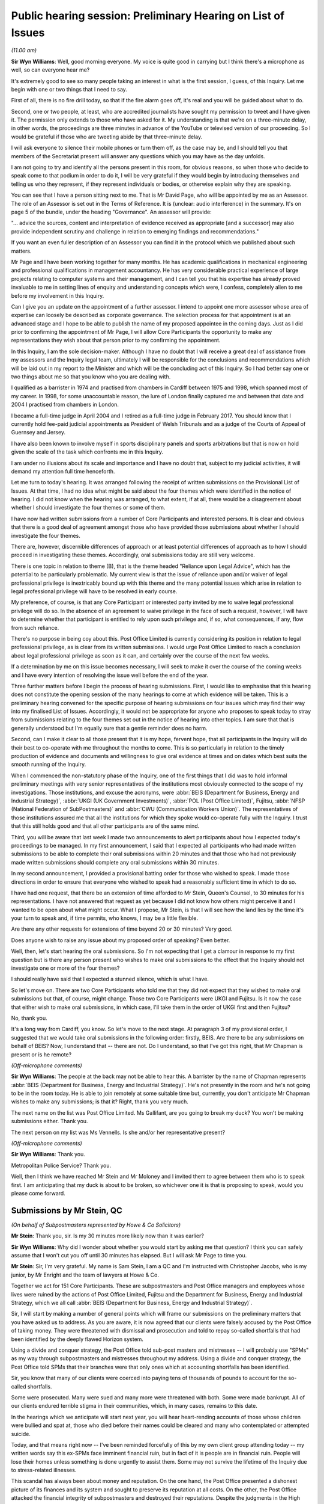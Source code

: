 .. raw:: html

   <a id="hearing-link" href="https://www.postofficehorizoninquiry.org.uk/hearings/public-hearing-session-preliminary-hearing-list-issues">Official hearing page</a>

Public hearing session: Preliminary Hearing on List of Issues
=============================================================

.. raw:: html

   <details id="hearing-meta" open>
        <summary>
            <span class="open">Hide video</span>
            <span class="closed">Show video</span>
        </summary>
   <iframe width="200" height="113" src="https://www.youtube-nocookie.com/embed/CIg3Hu31i_g?rel=0&modestbranding=1" title="08/11/2021 -  Preliminary Hearing on the provisional List of Issues -  Redacted" frameborder="0" allow="picture-in-picture; web-share" allowfullscreen></iframe>
   </details>

*(11.00 am)*

**Sir Wyn Williams**: Well, good morning everyone.  My voice is quite good in carrying but I think there's a microphone as well, so can everyone hear me?

It's extremely good to see so many people taking an interest in what is the first session, I guess, of this Inquiry.  Let me begin with one or two things that I need to say.

First of all, there is no fire drill today, so that if the fire alarm goes off, it's real and you will be guided about what to do.

Second, one or two people, at least, who are accredited journalists have sought my permission to tweet and I have given it.  The permission only extends to those who have asked for it.  My understanding is that we're on a three-minute delay, in other words, the proceedings are three minutes in advance of the YouTube or televised version of our proceeding.  So I would be grateful if those who are tweeting abide by that three-minute delay.

I will ask everyone to silence their mobile phones or turn them off, as the case may be, and I should tell you that members of the Secretariat present will answer any questions which you may have as the day unfolds.

I am not going to try and identify all the persons present in this room, for obvious reasons, so when those who decide to speak come to that podium in order to do it, I will be very grateful if they would begin by introducing themselves and telling us who they represent, if they represent individuals or bodies, or otherwise explain why they are speaking.

You can see that I have a person sitting next to me.  That is Mr David Page, who will be appointed by me as an Assessor.  The role of an Assessor is set out in the Terms of Reference.  It is (unclear: audio interference) in the summary.  It's on page 5 of the bundle, under the heading "Governance".  An assessor will provide:

"... advice the sources, content and interpretation of evidence received as appropriate [and a successor] may also provide independent scrutiny and challenge in relation to emerging findings and recommendations."

If you want an even fuller description of an Assessor you can find it in the protocol which we published about such matters.

Mr Page and I have been working together for many months.  He has academic qualifications in mechanical engineering and professional qualifications in management accountancy.  He has very considerable practical experience of large projects relating to computer systems and their management, and I can tell you that his expertise has already proved invaluable to me in setting lines of enquiry and understanding concepts which were, I confess, completely alien to me before my involvement in this Inquiry.

Can I give you an update on the appointment of a further assessor.  I intend to appoint one more assessor whose area of expertise can loosely be described as corporate governance.  The selection process for that appointment is at an advanced stage and I hope to be able to publish the name of my proposed appointee in the coming days.  Just as I did prior to confirming the appointment of Mr Page, I will allow Core Participants the opportunity to make any representations they wish about that person prior to my confirming the appointment.

In this Inquiry, I am the sole decision-maker. Although I have no doubt that I will receive a great deal of assistance from my assessors and the Inquiry legal team, ultimately I will be responsible for the conclusions and recommendations which will be laid out in my report to the Minister and which will be the concluding act of this Inquiry.  So I had better say one or two things about me so that you know who you are dealing with.

I qualified as a barrister in 1974 and practised from chambers in Cardiff between 1975 and 1998, which spanned most of my career.  In 1998, for some unaccountable reason, the lure of London finally captured me and between that date and 2004 I practised from chambers in London.

I became a full-time judge in April 2004 and I retired as a full-time judge in February 2017.  You should know that I currently hold fee-paid judicial appointments as President of Welsh Tribunals and as a judge of the Courts of Appeal of Guernsey and Jersey.

I have also been known to involve myself in sports disciplinary panels and sports arbitrations but that is now on hold given the scale of the task which confronts me in this Inquiry.

I am under no illusions about its scale and importance and I have no doubt that, subject to my judicial activities, it will demand my attention full time henceforth.

Let me turn to today's hearing.  It was arranged following the receipt of written submissions on the Provisional List of Issues.  At that time, I had no idea what might be said about the four themes which were identified in the notice of hearing.  I did not know when the hearing was arranged, to what extent, if at all, there would be a disagreement about whether I should investigate the four themes or some of them.

I have now had written submissions from a number of Core Participants and interested persons.  It is clear and obvious that there is a good deal of agreement amongst those who have provided those submissions about whether I should investigate the four themes.

There are, however, discernible differences of approach or at least potential differences of approach as to how I should proceed in investigating these themes.  Accordingly, oral submissions today are still very welcome.

There is one topic in relation to theme (B), that is the theme headed "Reliance upon Legal Advice", which has the potential to be particularly problematic.  My current view is that the issue of reliance upon and/or waiver of legal professional privilege is inextricably bound up with this theme and the many potential issues which arise in relation to legal professional privilege will have to be resolved in early course.

My preference, of course, is that any Core Participant or interested party invited by me to waive legal professional privilege will do so.  In the absence of an agreement to waive privilege in the face of such a request, however, I will have to determine whether that participant is entitled to rely upon such privilege and, if so, what consequences, if any, flow from such reliance.

There's no purpose in being coy about this. Post Office Limited is currently considering its position in relation to legal professional privilege, as is clear from its written submissions.  I would urge Post Office Limited to reach a conclusion about legal professional privilege as soon as it can, and certainly over the course of the next few weeks.

If a determination by me on this issue becomes necessary, I will seek to make it over the course of the coming weeks and I have every intention of resolving the issue well before the end of the year.

Three further matters before I begin the process of hearing submissions.  First, I would like to emphasise that this hearing does not constitute the opening session of the many hearings to come at which evidence will be taken.  This is a preliminary hearing convened for the specific purpose of hearing submissions on four issues which may find their way into my finalised List of Issues.  Accordingly, it would not be appropriate for anyone who proposes to speak today to stray from submissions relating to the four themes set out in the notice of hearing into other topics.  I am sure that that is generally understood but I'm equally sure that a gentle reminder does no harm.

Second, can I make it clear to all those present that it is my hope, fervent hope, that all participants in the Inquiry will do their best to co-operate with me throughout the months to come. This is so particularly in relation to the timely production of evidence and documents and willingness to give oral evidence at times and on dates which best suits the smooth running of the Inquiry.

When I commenced the non-statutory phase of the Inquiry, one of the first things that I did was to hold informal preliminary meetings with very senior representatives of the institutions most obviously connected to the scope of my investigations.  Those institutions, and excuse the acronyms, were :abbr:`BEIS (Department for Business, Energy and Industrial Strategy)`, :abbr:`UKGI (UK Government Investments)`, :abbr:`POL (Post Office Limited)`, Fujitsu, :abbr:`NFSP (National Federation of SubPostmasters)` and :abbr:`CWU (Communication Workers Union)`.  The representatives of those institutions assured me that all the institutions for which they spoke would co-operate fully with the Inquiry.  I trust that this still holds good and that all other participants are of the same mind.

Third, you will be aware that last week I made two announcements to alert participants about how I expected today's proceedings to be managed.  In my first announcement, I said that I expected all participants who had made written submissions to be able to complete their oral submissions within 20 minutes and that those who had not previously made written submissions should complete any oral submissions within 30 minutes.

In my second announcement, I provided a provisional batting order for those who wished to speak.  I made those directions in order to ensure that everyone who wished to speak had a reasonably sufficient time in which to do so.

I have had one request, that there be an extension of time afforded to Mr Stein, Queen's Counsel, to 30 minutes for his representations. I have not answered that request as yet because I did not know how others might perceive it and I wanted to be open about what might occur.  What I propose, Mr Stein, is that I will see how the land lies by the time it's your turn to speak and, if time permits, who knows, I may be a little flexible.

Are there any other requests for extensions of time beyond 20 or 30 minutes?  Very good.

Does anyone wish to raise any issue about my proposed order of speaking?  Even better.

Well, then, let's start hearing the oral submissions.  So I'm not expecting that I get a clamour in response to my first question but is there any person present who wishes to make oral submissions to the effect that the Inquiry should not investigate one or more of the four themes?

I should really have said that I expected a stunned silence, which is what I have.

So let's move on.  There are two Core Participants who told me that they did not expect that they wished to make oral submissions but that, of course, might change.  Those two Core Participants were UKGI and Fujitsu.  Is it now the case that either wish to make oral submissions, in which case, I'll take them in the order of UKGI first and then Fujitsu?

No, thank you.

It's a long way from Cardiff, you know.  So let's move to the next stage.  At paragraph 3 of my provisional order, I suggested that we would take oral submissions in the following order: firstly, BEIS. Are there to be any submissions on behalf of BEIS? Now, I understand that -- there are not.  Do I understand, so that I've got this right, that Mr Chapman is present or is he remote?

*(Off-microphone comments)*

**Sir Wyn Williams**: The people at the back may not be able to hear this.  A barrister by the name of Chapman represents :abbr:`BEIS (Department for Business, Energy and Industrial Strategy)`.  He's not presently in the room and he's not going to be in the room today.  He is able to join remotely at some suitable time but, currently, you don't anticipate Mr Chapman wishes to make any submissions; is that it?  Right, thank you very much.

The next name on the list was Post Office Limited.  Ms Gallifant, are you going to break my duck?  You won't be making submissions either.  Thank you.

The next person on my list was Ms Vennells.  Is she and/or her representative present?

*(Off-microphone comments)*

**Sir Wyn Williams**: Thank you.

Metropolitan Police Service?  Thank you.

Well, then I think we have reached Mr Stein and Mr Moloney and I invited them to agree between them who is to speak first.  I am anticipating that my duck is about to be broken, so whichever one it is that is proposing to speak, would you please come forward.

Submissions by Mr Stein, QC
---------------------------

*(On behalf of Subpostmasters represented by Howe & Co Solicitors)*

**Mr Stein**: Thank you, sir.  Is my 30 minutes more likely now than it was earlier?

**Sir Wyn Williams**: Why did I wonder about whether you would start by asking me that question?  I think you can safely assume that I won't cut you off until 30 minutes has elapsed.  But I will ask Mr Page to time you.

**Mr Stein**: Sir, I'm very grateful.  My name is Sam Stein, I am a QC and I'm instructed with Christopher Jacobs, who is my junior, by Mr Enright and the team of lawyers at Howe & Co.

Together we act for 151 Core Participants. These are subpostmasters and Post Office managers and employees whose lives were ruined by the actions of Post Office Limited, Fujitsu and the Department for Business, Energy and Industrial Strategy, which we all call :abbr:`BEIS (Department for Business, Energy and Industrial Strategy)`.

Sir, I will start by making a number of general points which will frame our submissions on the preliminary matters that you have asked us to address. As you are aware, it is now agreed that our clients were falsely accused by the Post Office of taking money.  They were threatened with dismissal and prosecution and told to repay so-called shortfalls that had been identified by the deeply flawed Horizon system.

Using a divide and conquer strategy, the Post Office told sub-post masters and mistresses -- I will probably use "SPMs" as my way through subpostmasters and mistresses throughout my address.  Using a divide and conquer strategy, the Post Office told SPMs that their branches were that only ones which at accounting shortfalls has been identified.

Sir, you know that many of our clients were coerced into paying tens of thousands of pounds to account for the so-called shortfalls.

Some were prosecuted.  Many were sued and many more were threatened with both.  Some were made bankrupt.  All of our clients endured terrible stigma in their communities, which, in many cases, remains to this date.

In the hearings which we anticipate will start next year, you will hear heart-rending accounts of those whose children were bullied and spat at, those who died before their names could be cleared and many who contemplated or attempted suicide.

Today, and that means right now -- I've been reminded forcefully of this by my own client group attending today -- my written words say this ex-SPMs face imminent financial ruin, but in fact of it is people are in financial ruin.  People will lose their homes unless something is done urgently to assist them.  Some may not survive the lifetime of the Inquiry due to stress-related illnesses.

This scandal has always been about money and reputation.  On the one hand, the Post Office presented a dishonest picture of its finances and its system and sought to preserve its reputation at all costs.  On the other, the Post Office attacked the financial integrity of subpostmasters and destroyed their reputations.  Despite the judgments in the High Court, Civil Court of Appeal and the Court of Criminal Appeals, SPMs are still not in receipt of any adequate financial redress and many suffer still under the stigma of years of reputational loss.

Last month, my solicitors, Howe & Co, wrote to Nick Read, the CEO of Post Office Limited, on 22 October pressing him for urgent compensation for all and, vitally, calling on Post Office Limited and the Government to repay the legal and funding costs deducted from compensation paid in the group litigation.

Sir, it will interest you, we believe, to learn that solicitors Herbert Smith Freehills, instructed by Post Office Limited, responded late last week, as follows, stating amongst other things:

"Post Office Limited has been clear that it understands the continuing sense of injustice amongst the Claimants in the group litigation since it came to light through media reports that around 46 million of the settlement sum was applied towards the Claimants' litigation funders and legal advisers.  Post Office Limited has been in contact with the Government in this regard and will continue these discussions on the group litigation settlement figures."

Now, that is some progress; at least, discussions are taking place.  We know that the minister with responsibility, Mr Scully, has stated:

"This is something that has been going on for 20 years and we can't look to the future until what has happened in the past is sorted out.  It is important we ensure fair compensation to those who have been affected."

We say this, sir: Post Office Limited and BEIS need to recognise that payment of proper and full compensation, the return of legal costs, is required now.  That means immediately and not at some unknown point in the future nor subject to continuing discussions.

Post Office and Government has told us they are discussing this.  Do it: don't discuss it, just do it.

Now, sir, you have shown every sign, understandably, of wanting this statutory inquiry to proceed with all due speed and expedition to get to the truth and establish who knew what and when.  But, frankly, we are concerned that Post Office Limited and BEIS may use the lifetime of the Inquiry to obfuscate and say we need to wait and see what the Inquiry says before they act.

Sir, when you finish this Inquiry, perhaps something like a year from now, your powers as an inquiry chair will be extinguished.  Therefore, we suggest there is a challenge.  What can this Inquiry do about compensation now?

There has been no disagreement with our written submission, sir, that the word "redress" in the Provisional List of Issues means financial redress and that, therefore, we expect that the word "financial" will be added to the Final List of Issues for this Inquiry wherever "redress" is mentioned.

The Inquiry's power to investigate financial redress and its adequacy will rapidly expire if it only begins to wrestle with the issues of financial redress near its end and so -- and you will no doubt be one of the many judges that prefers solutions rather than problems -- we suggest that the solution required here is active engagement on the question of financial redress from the very start of the process.

In the light of Post Office Limited's letter, and it and Government's recent statements, we ask you to direct that Post Office and BEIS provide a position statement within two weeks or whatever period of time you think would be required, a position statement on what they have done so far regarding compensation, what monies have been paid, to which groups, and what are the immediate plans for the roll out of compensation in the future.

Sir, you know that the chair of a public inquiry has wide power to call evidence that the inquiry believes is relevant to its terms of reference and issues.  It is this power that we ask you to employ as soon as possible to compel the Post Office and BEIS to disclose to the Inquiry and all Core Participants an up-to-date clarification on compensation.  Post Office Limited and BEIS should be requested, and if necessary compelled, to inform you as to progress on compensation, with the implicit legal threat that if answers do not satisfy, the Inquiry will require clarification.  The Inquiry will be able to call representatives from the Post Office and BEIS to give evidence as to progress.

We believe that this can work to assist you in the question of financial redress and we would also add that, if you are minded to take this course at an early stage in the Inquiry it will be of assistance if BEIS and the Post Office Limited identify a single point of contact for you and the Inquiry to use in relation to this.

That step is not without precedent.  Within the Infected Blood Inquiry the chair has called for submissions on recommendations to be made before closing submissions more generally, so that he, the chair, Sir Brian Langstaff, can consider what evidence should be called and from whom to answer questions as to possible recommendations.

Further, in that Inquiry, it is accepted that, Sir Robert Francis, Queen's Counsel, who is drawing up the plans for compensation, will be called to give evidence about his proposals for a compensation framework.

The Post Office, sir, has had plenty of time to sort this out with Government.  They should not be permitted, sir, to add to the extent of the Post Office scandal by doing nothing, delaying payment, prolonging suffering and avoiding responsibility. Instead, we suggest that this Inquiry should demand urgent and immediate action.

Sir, the four issues themes.  We have sent to the Inquiry our detailed submissions on the 184 points in the Provisional List of Issues.  We would wish to record our appreciation for that list, which shows that the Inquiry is anxious to overturn every stone in this scandal.  We have proceeded today on the basis that you, sir, have identified these four issues as the only points which required further consideration and that, generally, our submissions on the remaining issues have been accepted.  Sir, obviously if that is not the case, we are happy to provide further written submissions on any other point which you, sir, would ask us to consider.

We would also remind you, sir, that, obviously, our submissions have been made prior to the analysis of the evidence yet to be disclosed and so that means that, as the Inquiry process continues and disclosure is made, we might have further points, if necessary, to be added to these submissions.

In relation to those four issues which you have identified, we note, as you have already done today, that Core Participants and other interested parties have provided written submissions largely in agreement that the Inquiry should investigate all aspects of the events surrounding Second Sight, reliance by Post Office Limited on legal advice, conduct of the group litigation and divergences across the United Kingdom.

Therefore, we invite you, sir, to admit these four themes or issues in their entirety.  However, sir, as you already noted, points do arise from the submissions of BEIS and :abbr:`POL (Post Office Limited)` (Post Office Limited), which we need to address today.

Firstly, BEIS.  As stated at paragraph 9, sir, of their written submissions, that it is not necessary for the Inquiry to proactively investigate legal advice received in relation to individual civil and criminal cases.  We could not disagree more.

Our position is that it is essential that the Inquiry investigates why Post Office Limited prosecuted or brought civil claims against SPMs for shortfalls when it knew full well that the Horizon system was defective and whether it acted, in doing so, on legal advice.

The Inquiry should investigate the circumstances in which that advice was given and what the advice was.  BEIS say, at paragraph 9 of their submissions, that this would be too time-consuming and could be dealt with elsewhere, referring to other fora.  That submission, we suggest, must be rejected.

We do not, of course, ask the Inquiry to examine the detail of every individual prosecution or civil claim.  Rather, we ask that the Inquiry selects a representative sample with assistance from Core Participants in submissions in relation to the cases for investigation that the Inquiry can then look at and examine and consider what went wrong, what was the legal advice, what was it based on and what disclosure was either given or not given to the lawyers.  Taking this tack would not be disproportionately time consuming at all and would be consistent with the case study approach adopted in numerous other public inquiries.

The other fora suggestion from BEIS does not seem, we submit, to reflect any real-world analysis of what is required.  BEIS seem to be saying that these other fora (in other words, other court places) -- BEIS seem to be saying that these other fora are better suited, and I quote:

"... to identifying and resolving specific failings including negligent or improper legal advice [in individual cases]."

This seems to us to be a suggestion that those so grievously harmed by their actions and failures should yet again resort to the courts to pursue a claim.  There is also the disturbing implication within the submission that SPMs would have to so resort.  Is this, we enquire, a hint of some level of discrimination about entitlement to compensation?

Well, sir, it won't surprise you to learn that SPMs have had enough of legal systems and legal costs. Instead, we invite you to deal with those issues as part of the Inquiry, making a reasonable selection out of the available cases and resolve the questions as to legal advice within civil and criminal cases.

Within the Criminal Court of Appeal, there was disclosure to the appellants' legal teams of privileged material that related to individual prosecutions.  That material is currently withheld under undertakings to the Court of Appeal, but it has been disclosed within that fora, the Criminal Court of Appeal and, therefore, to the extent of that appeal process, privilege was waived within those proceedings to the clients affected and their lawyers.

Having represented clients before the Criminal Court of Appeal, I can say that material exists as to the decisions to prosecute, investigations, acceptance of pleas, and the knowledge or lack of knowledge of lawyers, which is relevant to this Inquiry but, because I am still bound by my own undertaking to the Criminal Court of Appeal, I cannot say anything further in any more detail.  But we do say overall, that it cannot be seriously suggested that this Inquiry is anything other than the appropriate forum for these investigations.

One further point is also relevant both to this issue and the consideration of issue (D)(i), which is the question of divergences in the policies and practices adopted by the Royal Mail Group and POL within the four countries of the UK.

The way that prosecutions were handled and the possibility that we suggest exists, that there was a lower percentage of prosecutions in the devolved jurisdictions, appears to be a matter that this Inquiry should investigate.  It may well be that there was a difference because Post Office Limited had to deal with alleged criminal activity by reporting to the Procurator Fiscal in Scotland and the Public Prosecution Service in, Northern Ireland.

Obviously, within England and, sir, I am afraid Wales, there was no such barrier and the Post Office conducted prosecutions as a private prosecutor.

For these reasons, we ask you to reject what BEIS have submitted in relation to (B)(i)b.  The other issue, sir, which you have addressed today is that POL appears to be resistant to the disclosure of documents that they consider have been subject to legal privilege.  POL submits that it will seek to reach a view in principle on this issue as soon as it reasonably can but it is unlikely -- and, as we have had no update, it is unlikely, they had said, that it would be able to do so before today's hearing and we've heard nothing since and so it is not going to happen today.

Sir, you have already addressed this particular issue and you have already planned a course of conduct, which will be, as we understand it, that where necessary and where required and relevant, you will invite waiver of privilege but that there may be a need for this matter to be discussed in a preliminary -- in submissions in future.

What we do ask, sir, is this: if we reach the stage where there is a need to consider the question of the extent to which or the principle of waiver at all, that we ask that there is a further preliminary hearing, an open hearing, in public, so that those we represent, all 151, can hear and listen to either the Post Office or BEIS explain in public what their attitude is or not to the waiver of privilege.

Sir, we ask you to take that course, rather than dealing with such matters in relation to privilege on paper.  The reason for that, sir, perhaps is obvious but, given the past history of actions by the Post Office, we suggest that the public examination of such issues is a way to perhaps force BEIS and the Post Office to consider their position rather more carefully than if they have to only do that on paper.

I conclude, sir, by raising two issues that are important to my client group.  Firstly, SPMs paid hundreds of thousands of pounds to the Post Office Limited in relation to the Horizon-generated so-called shortfalls.  Yet POL has refused to disclose the details of what we believe are suspense accounts which would show where that subpostmasters' money went.

POL cannot be allowed to frustrate this process. It is, we suggest, essential that the Inquiry investigates what became of that money that postmasters paid to account for the so-called shortfalls, whether this was rolled over into the POL accounts, whether POL took the money, and a direction by the Inquiry for immediate disclosure from POL will at least begin examination of that process.

Lastly, may I finish with a discrete point. You, sir, will be aware that POL is wholly owned by the Department of BEIS, which is the sponsoring department of this Inquiry.  At all material times, BEIS appointed and appoints the CEO and board members, and BEIS was and is the accounting officer for POL. POL is effectively the creature of BEIS.

We believe the evidence will show that BEIS was either aware or should have been aware of the substantial failings of Horizon before its imposition on SPMs throughout the period of time, over 20-plus years, of this scandal.  Any investigation of POL must necessarily be an investigation of BEIS, its state of knowledge, its actions or inactions.

Therefore, this Inquiry is not solely about Horizon IT systems but about the abuses visited on SPMs and their families by a national institution, wholly owned and controlled by a Government department.

It's a small point, you may think, but it is an important point for our client group.  Our clients submit that the Post Office Horizon IT Inquiry should be renamed the Post Office Inquiry to properly describe the purpose and focus of this Inquiry.

Sir, those are our submissions.  I hope I've kept within the time limit and the buzzer hadn't yet gone off.  Can I assist any further?

**Sir Wyn Williams**: No, that's fine, Mr Stein, and I had no indication from Mr Page that I should stop you.

**Mr Stein**: Thank you, sir.

**Sir Wyn Williams**: Mr Moloney, when you're ready.

Submissions by Mr Moloney, QC
-----------------------------

*(On behalf of Subpostmasters represented by Hudgell Solicitors)*

**Mr Moloney**: Sir, I am sure everybody will be relieved to hear that I can be very brief in my submissions to you, sir.

Sir, the Core Participants represented in this Inquiry by Hudgell Solicitors are very grateful to have been allowed the opportunity to make a contribution on the four areas upon which you invited submissions.

The Core Participants represented by Hudgell Solicitors are unique in that each and every one of them has been prosecuted to conviction and punished as a result of the failings of Post Office Limited and the Horizon software system.

Accordingly, they have all had the shame and humiliation of arrest and prosecution, all experienced the enormous psychological toll associated with that process, a large number received a custodial sentence and many immediately went to prison, with all the attendant problems created, and each and every one of them, the Core Participants represented by Hudgell Solicitors, have seen their convictions quashed.

They are, therefore, uniquely placed to speak to many of the issues with which this Inquiry will be concerned and will seek to assist this Inquiry at all times.  To that end, we have provided comprehensive written submissions and we don't propose to rehearse them in any detail.

Sir, indeed, Mr Stein has mentioned many of the points made in our written submissions and so there's no need to repeat them.

We simply make this one observation over and above our submissions, our written submissions, sir, which is hopefully relevant to your observations on privilege this morning.  The convictions of the Core Participants that we represent were quashed in April, which, is some seven months ago and no decision yet has been made in relation to privilege, and we'd ask Post Office to heed your encouragement in respect of that decision-making that you gave this morning, sir.

Those are our observations.

**Sir Wyn Williams**: Thank you very much.

Now, according to my list, the next two parties who may wish to make oral submissions are representatives of the National Federation of SubPostmasters and the Communication Workers Union. So we're going to need to test our technology.  So could we see if they are present remotely, please?  If there's any difficulties, since we are making such rapid progress, there won't be any harm in having a few minutes' break.  I can see -- it is Mr Greenhow, isn't it?

**Mr Greenhow**: It is.  Thank you.

**Sir Wyn Williams**: So, Mr Greenhow, we have reached you a little more quickly than I expected but are you ready to make your submissions?

**Mr Greenhow**: I am.

**Sir Wyn Williams**: Thank you.  Well, then would you, please.

Submissions by Mr Greenhow
--------------------------

*(On behalf of :abbr:`NFSP (National Federation of SubPostmasters)`)*

**Mr Greenhow**: I am Calum Greenhow and I'm the Chief Executive of the National Federation of SubPostmasters.  Firstly, I would like to take the opportunity to thank the Chair for enabling the :abbr:`NFSP (National Federation of SubPostmasters)` to put forward our view on this scandal that has impacted so many postmaster colleagues, assistants and employees of the Royal Mail Group since 2012, and those of the Post Office since.

The NFSP represents every type of post office across the network in the UK, from the largest city centre post office, to the smallest outreach covering communities in the most rural and remotest areas of the country.  In total, our members own and operate around 9,000 post offices.

Mr Chairman, you need to ensure that those impacted have their reputations restored and all their losses, including their consequential losses, refunded.  We must then guarantee that nothing like this can ever happen again.

The NFSP hopes that the Inquiry is able to understand what went wrong in the past, how to bring about positive action to those who were impacted by the scandal and also to provide protection to the current and future network.

I wish to highlight at this point that, from the figures provided via a Freedom of Information request, since 1999, 766 individuals have been prosecuted by the Post Office either as a standalone company or as part of the Royal Mail Group prior to 2012.  Of those number, 56 per cent were postmasters with the other 44 per cent being either assistants or employees of Post Office Limited.  These 44 per cent sit outside the remit of the NFSP as we are purely a trade body that represents interests of postmasters as we are postmasters ourselves.

It would therefore be inaccurate to describe this postmaster issue alone, as we know that employees of Post Office Limited were charged, prosecuted, convicted and, in some cases, sent to prison.

The reality is that, if you worked behind the counter of a Post Office, you were at risk. Therefore, we do a disservice to these colleagues if the focus of this Inquiry is solely on postmasters.

As a postmaster throughout this whole period though, this provides me with a unique perspective of the years under consideration, not only myself and my family and my employees were at risk from what we have learned through the court cases of 2018 and 2019 and it is by sheer luck that we have not been caught up in this predicament, like so many of our colleagues over the years.

During this period, the Post Office saw a dramatic decline in both footfall and income resulting in three cost-cutting exercises of urban network reinvention in 2003, network change in 2007 and network transformation from 2012.  Therefore, I have firsthand experience of the same growing frustration as my colleagues dealing with the Post Office and the isolation of the continual erosion of support which came about from these cost-cutting exercises.  To this day, I wonder if the priority was in implementing these Government strategies to the detriment of colleagues, resulting in them being ignored as a result.

Therefore, along with thousands of serving subpostmasters that the NFSP represents, I have personal interest in this case and a deep desire to ensure that the scope of the Inquiry is able to, once and for all, discover what went wrong and how so many people were impacted in the manner they were.  We cannot escape the reality that the Government of the day said there wasn't anything wrong, the Royal Mail Group and Post Office said there wasn't anything wrong, ICL Pathway, now Fujitsu, said there wasn't anything wrong, and the criminal justice system convicted these people and, in some cases, sent them to prison.

These four distinct groups are such behemoths that this full situation has been very much likened to David versus Goliath.  On that basis, I wish to state my gratitude to those who have steadfastly sought to ensure justice when the odds were so stacked against them.  I am glad they are now receiving the justice they deserve but I am sorry it has taken so long.

Government, as the owner of the Post Office and de facto business partner of myself and my colleagues around the country, own and operate a network of 11,500 post offices, and can no longer take a hands-off approach to this organisation as it has in the past.  A Government minister attended the NFSP annual conference in 2000, we had issues involving Horizon that were discussed and debated by postmasters.

Ministers were aware in 2003 of Alan Bates's situation, in a timely quote from the Minister's statement to the House in 2010:

"I have in recent months received a small number of representations from honourable members, one direct from the subpostmaster, about the Horizon computer system.  Issues relating to the Horizon system are operational matters for Post Office Limited, which investigates all concerns raised by subpostmasters about Horizon and will continue to do so if any are raised."

Each time, this arm's-length, nothing-to-do-with-us approach comes up from Government.  It wasn't good enough then and it can't be going forward.  At this juncture, it is worth noting that 80 per cent of the cases were between 1999 to 2010, with 20 per cent between 2010 and 2015. There have been no cases since 2015, so why the sudden stop in prosecutions?  Was there a policy change within the Post Office from 2015?

It is a matter of public interest that the former ministers responsible for the Post Office during the GLO years gave their account of what they knew, said and did.  In 2015, the :abbr:`BEIS (Department for Business, Energy and Industrial Strategy)` Select Committee held a hearing into the Complaints, Review and Mediation Service, but its findings were never published.

Given what postmasters, assistants and employees of Post Office Limited has endured it is imperative that the thoughts and findings of the Committee are now published.

Turning to the points of the Inquiry seeks to consider today.  In respect of Second Sight, NFSP seeks to understand the chronological order of events, who the key decision-makers were and who was on the ad hoc board that blocked the required information from being provided to Second Sight and why.

Further, did this ad hoc board answer to the full board of the Royal Mail Group and then the board of the Post Office from 2012?

With regard to the dismissal of Second Sight and the termination of the Complaints Review and Mediation Service, more clarity is needed to understand why Post Office dismissed the reports and findings made by Second Sight.  Who made this decision?  But what role the Government played in this?  It is important to note the timing of the dismissal, as from the Second Sight report of April 2015 at 2.8:

"In light of this apparent conflict of views between the Post Office and the independent body set up to administer the scheme (ie, the working group) we would normally have asked the working group to provide guidance on this matter.  Unfortunately, it has not been possible to do this, as on 10 March the Post Office announced that the working group had been wound up with immediate effect."

This is the day before Second Sight were due to circulate a draft of their report to all members of the working group.  It is also the day that the Post Office notified Second Sight that their contract to conduct an independent investigation into matters raised by applicants was being terminated.  Therefore, at a key point the working group was disbanded and the Post Office dismissed the report of Second Sight.  It has to be investigated as to who disbanded the working group and why.

The question is if Second Sight had been able to represent -- present the report, would the working group have been able to ignore it?  Would they have been compelled to act on its findings?  Would the victims have been able to gain justice sooner?  It has been reported that Second Sight were ordered to destroy all documentation of their investigation.  If true, we need to know who ordered this to happen and why.

In respect of the scope and findings, although there was some agreement in relation to what was meant by the Horizon system (in that it covered software, hardware, telecommunications testing and training), what the scope of the investigation was not able to cover was such a vital part of the whole interaction with the postmaster, the assistant or the employee; this was the audit and investigation process.

In its supplementary response to the 2015 BEIS Select Committee hearing, the Post Office said:

"It is not seeking to frustrate the work on Second Sight through inappropriate control of information.  As part of its investigation, Post Office provides all the information it holds relevant to the case and continues to work with Second Sight to provide additional information required as part of their investigations and in line with the requirements agreed by the working group."

Clearly, Second Sight had a differed view.  They said at 3.1 of their report:

"The limitations scope reported above has in our opinion significantly restricted our ability to complete our investigation into some of the issues commonly raised by applicants of the scheme.  It is particularly regrettable that two of the issues raised, access to complete legal files and to the background emails, failed to represent policy decision taken at a senior level within the Post Office, which is contrary to the undertakings previously provided to Second Sight, to applicants to the JFSA and to MPs.

"In regards to the scope of the report, there are three key areas where Post Office view is outside the scope of Second Sight, namely the contract between postmasters and Post Office, the transfer of risk from Post Office to postmaster, assistants and employees, plus the audit and investigation process of Horizon. These were all areas identified as problematic by Justice Fraser."

Turning to the Post Office reliance upon legal advice, NFSP believes that it is essential for the Inquiry to explore the issues raised.  The NFSP has flagged previously victims of the Horizon scandal were failed in numerous ways by numerous organisations and institutions, including the criminal justice system. The Inquiry should explore these issues to determine the extent to which the Post Office and the Royal Mail Group acted on inadequate legal advice and have elected to ignore legal advice or input from whistleblowers.

In March 2015, the Post Office wrote to the then Postal Affairs Minister stating the following:

"For those applicants who have been subject to (unclear: audio distortion) rulings, two important points need to be drawn out.  Firstly, we will continue to consider each of these cases carefully on a case-by-case basis, even though mediation can overturn a court's ruling.

"Secondly, as procurator, Post Office has a continuing duty after prosecution has concluded to disclose immediately any information that subsequently comes to light which might undermine its prosecution case or support the case of the Defendant.  Having now completed its reinvestigation of each of the cases, Post Office has found no reason to conclude that any of original prosecution was unsafe.  Applicants remain able pursue the normal legal avenues open to them to appeal the court's ruling, with any further material disclosed to them, including that produced through the scheme."

The NFSP urges the Inquiry to explore the documentation and conclusions of the Post Office in this regard to find out the extent of the internal investigation, who conducted the investigation and what led them to conclude that the original prosecutions were safe.

The question has to be asked in relation to whether Post Office Corporate followed the advice of their legal teams or whether the legal teams had to fit with the corporate strategy.  In other words, what drove the end result?  The victims need to know whether Post Office senior management acted independently of the board or by its instruction.

The NFSP also suggests the Inquiry explores, as far as possible, the nature of independent legal advice sought by individual judges involved in Horizon-related cases.  As a lay person, the questions I keep asking myself is: can this happen again and can we have confidence in the criminal justice system?

The next critical consideration is the conduct of the Post Office during the group litigation.  The NFSP believes, an exploration of the Post Office's behaviour in relation to the GLO Bates v Post Office is fundamental to the Inquiry.  There will be a (unclear: audio disruption) of qualified stakeholders responding to this question and myself.  However, from our perspective, it is that the Inquiry's Terms of Reference do not permit an investigation of the conduct of the GLO and this should be updated to ensure they do permit such an investigation.  The Inquiry should explore the extent to which the Post Office's GLO strategy was to turn the proceedings into a war of attrition that it was better equipped to survive than the Claimants.

If the question is whether the strategy of the Post Office through the GLO was to ensure that the victims remained guilty, then those responsible have to be held to account.  Therefore, it is imperative that the Inquiry investigates the conduct of the Post Office via the group litigation.

There is a pattern over the years by Post Office that is sought to prevent what has now been proven about the reliability of Horizon, such as remote access to branch accounts.  This has resulted in a time taken to reach the current situation being elongated to the point that the costs incurred by those effected have escalated.

This is resulted in a significant proportion of the agreed compensation package being taken up by litigation costs.  Therefore, the compensation that filtered down to the Claimants was so little in many cases it did not cover their losses and left them further aggrieved.

One of the Terms of Reference of the Inquiry is to assess whether Post Office Limited has learned the lessons from the criticism by Mr Justice Fraser.  In essence, can the leopard change its spots?  If those responsible for the GLO strategy remain in post, is it possible for the relationship with those who own and operate the Post Office network to be reset?

As chief executive of the NFSP, my focus is very much on this point, as my role is to serve the interests of my colleagues who have invested so much of who they are beyond the financial investment into this network and their communities.  Therefore, this much-needed change of culture within the Post Office is paramount to the relationship going forward.  No longer can they act in an arbitrary, irrational or capricious manner.  They must act now within the manner of good faith.  This includes dealing with the NFSP as the official recognised representative body of postmasters.

Turning to the respective divergences across the United Kingdom, the NFSP is particularly aware of considerations relating to the legal process in Scotland, in that private prosecutions cannot be brought.  Therefore, we believe the Inquiry should explore the nature of any evidence provided to the Procurator Fiscal in Horizon-related cases.  Other than this, we are not aware of any difference in the approach of the Post Office towards postmasters over the GLO period in question.

In conclusion, there are a number of points the NFSP would wish the Inquiry to consider.  It is estimated that the cost of the scandal to (unclear: audio interference).

When I meet people socially and they ask me what I do, once I describe my role and who I work for, the usual response is one of empathy towards the victims who are now receiving justice, but it is usually followed by a statement along the lines of "these scoundrels at the Post Office".  If the public perception towards the Post Office is so negative, then whoever is responsible for the reputational damage to the company as a result of the strategy through GLO must be held to account.

I want to make it clear that there are some lovely people who work for the Post Office and who care passionately about what it is supposed to stand for.  It is unfair for their reputations to be tarnished because of the past and recent actions of others.  In recent snap poll on our Facebook page, I asked colleagues a question: the Post Office are making a great deal of "We're Stronger Together" via postmaster consultations but do you feel that you are being listened to?  Not a single colleague responded outlining that they are feeling listened to today.

Quite simply, can postmasters around the country ever have faith in the resetting of the relationship between Post Office and postmasters if those who set and those who funded the GLO strategy remain in post.

The Terms of reference of the Inquiry is not only to consider the past but also to look to the future.  There are occasions in business when those who are making decisions are so far removed from the decisions they make that it makes their decisions null and void.  I doubt many people on the board have ever sold a stamp or worked behind the counter of a Post Office.  Therefore, one aspect to improve things is inclusion of two postmaster non-executive directors to the board, something the NFSP campaigned for.

However, to truly reset the relationship, then the recommendation from the Inquiry could be a group of interested parties acting as trustees.  This would include Government representative bodies, such as Unite, who are the legitimate representative body of management employees in Post Office, the :abbr:`CWU (Communication Workers Union)` as legitimate representative body of non-management employees of the Post Office, and the NFSP, who are the legitimate representative for postmasters.

In business, there is a simple axiom without customers you don't have a business.  Therefore, included within this group of trustees should be consumer representatives such as Citizens Advice, Age UK or the REAL Services Network, et cetera. Together we could bring a collective experience to the decision-making of the Post Office corporate.  It would also engender far greater openness and transparency within the business, something which is an absolute must going forward.

Postmasters have invested significant funding to this business and, quite simply, without our businesses, there could not, indeed, could not be a network of 11,500 Post Offices around the country. The social value of the Post Office to the British economy could be as high as £9.7 billion.  Let me make it clear, that social value is not in Post Office corporate, but is what postmasters, their assistants and employees of Post Office serving behind the counter bring to the communities that they serve.

Mr Chair, the role of the criminal justice system in this scandal simply has to be considered. This may be outside the scope of this Inquiry but for the victims to truly receive the justice they are so long overdue, if this area is not looked at, then have we really learned the lesson?  This is described as the biggest miscarriage of justice in British legal history.  If the justice system can let so many people down over so many years, then who else could they let down?  As a lay person, I have to have confidence that innocent people before the courts will be found innocent, not guilty, as the case is here.

Finally, the most important people in this are the victims.  Once and for all, this Inquiry must discover what cultural problems there was within the Royal Mail Group and Post Office that meant their lives were ruined in the way they were.  Too much focus has been on the Post Office after 2012 because 89 per cent of the prosecutions took place when the board of Royal Mail were set in with the culture.

Therefore, it is imperative that the former chairs and chief executives of the Royal Mail Group prior to 2012 are questioned in relation to their role of the Royal Mail Group in this scandal.  As a postmaster throughout this period, I didn't rest, just like everyone else who served behind the Post Office counter.  I want the victims to know how sorry I am for them and what they have endured and how long it has taken for their names to be cleared.  I know that there are those whose names are still to be cleared and I encourage them to remain strong.

I have been talking to the Scotland Criminal Case Review Commission and they are aware of over 70 cases in Scotland that they may wish to consider. At present, only eight people have come forward.  If I may, Mr Chair, use this platform to encourage any former colleague in Scotland, whether postmaster, assistant or an employee of the Post Office, who believes the outcome of their case before the Scottish courts may be unsound, to please get in touch with the Scottish Criminal Case Review Commission.

Mr Chair, I know that compensation is beyond the remit of the Inquiry but these victims have been -- these victims have to be able to restore their reputations, have all their losses refunded and be able to get on with rebuilding their lives.

Therefore, to reiterate, the NFSP hopes that today's hearing begins a process of restoring trust in the Post Office and rebuilding the reputation of those who were so unfortunately impacted as a result.  I'd like to thank you for the opportunity of putting before the Inquiry the thoughts of the NFSP and I look forward to working with the Inquiry in the future.

Thank you.

**Sir Wyn Williams**: Thank you, Mr Greenhow.

Now, I think the next organisation is the Communication Workers Union and we should have either Mr Ward or Mr Furey, or both, remotely and I am not quite sure which one is going to speak but let's see where we get to.

**Mr Furey**: Can we you hear me, Sir Wyn?  It's Andy Furey.

**Sir Wyn Williams**: So, we have Mr Furey.  Good morning.

**Mr Furey**: Good morning, everybody.  Yes, it's just myself, Sir Wyn.  Dave Ward sends his apologies.  He's involved in a general conference.

The :abbr:`CWU (Communication Workers Union)` has nothing further to add to the written submission that we made.  We just wish to thank you for agreeing to us being Core Participants and we will be fully involved and engaged going forward, so thank you very much.

**Sir Wyn Williams**: Thank you.  Can I just check with you have you been able to follow what's been going on quite easily remotely?

**Mr Furey**: Yes, it's worked very well and I listened very intently to everybody's contributions, so thank you.

**Sir Wyn Williams**: Well, I am very glad to hear it.  Thank you very much.

So on my list, at least, all the Core Participants who indicated that they may with to make submissions have now done so but if there are any other Core Participants in the room who wish to make any oral submissions then, of course, I will hear from them.  So is there anyone else?  Thank you.

So we move onto interested persons, and I was made aware of three interested parties or persons who may wish to speak.  They were Second Sight and the possible speakers were Mr Henderson and/or Mr Warmington, and there were two other persons, Professor Moorhead and Mr Marshall.

So, first of all, let me ask, are Second Sight here?  I can see you're on the way forward.  So I don't need to ask the next question.

Submissions by Mr Henderson
---------------------------

*(On behalf of Second Sight)*

**Mr Henderson**: Chair, thank you for the opportunity to provide oral submissions to some of the questions you have raised.  My name is Ian Henderson, I am a director of Second Sight, the forensic accountancy firm appointed to conduct an independent investigation into matters of concern related to the Horizon IT system.

I'm qualified both as a chartered accountant as an IT auditor.  Also present today is Ron Warmington, the managing director of Second Sight.  Ron is also a chartered accountant and additionally a certified fraud examiner.

Second Sight was appointed in July 2012 by a small group of Members of Parliament, at the request of the Justice for Subpostmasters Alliance, the JFSA. Our professional fees were paid directly by Post Office who also supported our appointment.  JFSA had been pressing for some time for some form of independent inquiry over many years and had gained the support of influential MPs representing constituents who had suffered mysterious shortfalls in branch accounts.  Our terms of appointment were quite clear. They included unrestricted access to documents held by Post Office, including documents subject to confidentiality and legal professional privilege, and no limitation in the scope of work deemed necessary by Second Sight.

Our work started in the summer of 2012. Initially Post Office were co-operative and appeared committed to the agreed goal to seek the truth irrespective of the consequences.  As our work progressed, the attitude of Post Office changed -- we understand, largely based on legal advice.

In your opening remarks, you touched on the question of legal professional privilege.  Under the agreement between Second Sight and the Post Office, we are subject to a non-disclosure agreement and also terms of confidentiality.  That constrains what I can say both today and also, sort of, going forward and I would ask that you consider discussing with, sort of, Post Office how Second Sight can be released from those obligations if we are fully to support this Inquiry.

We do not consider it appropriate that we express an opinion on the scope of the Inquiry as it pertains to Second Sight -- we think that should come from others -- but, in our view, the Inquiry should be wide-ranging and include looking at the legal advice provided to Post Office.  Irrespective of what decisions are made about the scope of the Inquiry, Second Sight welcomes this Inquiry and will support it in whatever ways are considered appropriate.

Thank you very much.

**Sir Wyn Williams**: Thank you very much, Mr Henderson.  Can I take it Mr Warmington isn't going to speak after you or is that a false assumption on my part?

**Mr Henderson**: No, I think we've said everything that we think is appropriate at the moment.

**Sir Wyn Williams**: Thank you.  Thank you very much.

Is Professor Moorhead -- I think he's on his way as well.

Submissions by Professor Moorhead
---------------------------------

*(As an interested party)*

**Professor Moorhead**: Mr Chairman, thank you very much.

You asked us to say who we were, so I am a professor at Exeter University and I lead a team who have been looking at the Post Office Horizon scandal from an academic perspective and particularly a professional ethics perspective because that's the area where I specialise.

I've got three points to make.  Some are of general application but I will try to concentrate, given what has happened today, on :abbr:`BEIS (Department for Business, Energy and Industrial Strategy)`'s objections. My three points are that the legal work is central to the case, that you need to concentrate on it partly for practical and evidential reasons, and the third point would be that it is perfectly feasible to do this.

Let me start briefly with the first argument: centrality.  As we set out in our submissions, and our working papers, we think a detailed understanding of the Second Sight investigations, the role of legal advice on shortfall cases, both civil and criminal, and the conduct of the Bates litigation are fundamental, both to understanding the harms arising from the Horizon system but also the culture of Post Office and possibly BEIS, and possibly Fujitsu.

We don't think there can be any argument that Horizon harms directly arose from the way legal work was managed and conducted.  People were threatened, sued, fired and prosecuted via partly or wholly legal work.  When Post Office, and Horizon in particular, came under scrutiny, denials, non-disclosure and delay were enabled at least in part by legal work.

At least as much as, probably more so, than the software errors themselves, the legal work was the harm visited on the subpostmasters and the legal work supported or failed to challenge the corporate governance failures that mark this scandal so profoundly.

You will be aware that we say that some of that work was probably done incompetently or unethically, in our view.  Certainly, there are serious questions that need to be looked at.  That stone needs looking at.  If I can put it in very basic terms, it may be that management asked the lawyers to make some of these problems go away or it may be the lawyers came to management and said we think we can help make these problems go away, but those are not sorts of issues that you need to look at.

I said I would concentrate on the shortfall cases, the civil and criminal cases, given BEIS's objection, and I'll turn then to my second point, which is about practicalities and evidence.  I think the point is the Inquiry cannot accurately assess with reliable evidence what actually happened during the period of enforcement of debts and prosecutions, and they can't look -- you can't look at why it happened without looking at individual cases.

We know from the Hamilton and Bates judgments that shortfalls were pursued oppressively, prosecutions were pursued unconscionably and the safety of those convictions was considered or reviewed, it seems, inadequately.  But we do not know how and by whom oppression and unconscionable approaches were put in place.

There are, of course, a range of possibilities. It may be individual bad apples providing misleading information to Post Office lawyers and others, it may be willing blindness or inappropriate group think or hubris at various levels of the organisations involved, or it may even be a more overt or conscious conspiracy.

I would like to emphasise that the Court of Appeal found in Hamilton non-disclosure was deliberate and raised the possibility -- and I think they did this deliberately and very consciously, they raised the possibility of bad faith.  But we do not know who did things deliberately, how they came to do that, under what influences and whether anyone was indeed acting in bad faith, who they were, if so, why they were doing so, under what influences, and so on.

How can the Inquiry examine the whos, whys and how of this, sir, if not in large part through considering individual cases?  I can't see how it can be done.

Where there are records, individual cases are likely to be the best or one of the best sources on what actually happened on the ground.  Legal advice, action and supervision, or quite often, perhaps, its absence, will be highly relevant, as will the facts and assumptions on which legal action was based.  The patterns of behaviour should be evident.

Your alternative would be to rely on policy documents and high level or general explanations from witnesses.  These are almost bound to be somewhat presentational, even without what Mr Justice Fraser, in the Bates cases, called a PR-driven approach to evidence.

It is especially hard, I think, to imagine another approach to collecting meaningful and reliable evidence, given the time period the Inquiry must cover and the fallibility of memory that faces all such investigations.  How, for instance, is the Inquiry going to examine lawyers or managers on charging pleas, disclosure and post-conviction review without looking at individual cases?  The Inquiry might, with very co-operative witnesses who can remember absolutely everything from that time, get somewhere but common judicial practice -- and here, sir, I'm thinking about guidance in the case of Guessmin -- common practice seems to drive you in the direction of looking at the documentary detail.  This would be so, even if the Inquiry were not looking at what looks like serious misconduct.  The Inquiry simply has to be across that detail.

So let me turn then to my third point, feasibility.  Now, I recognise the size the task that faces the Inquiry and the timescale.  It does it look extremely challenging to my naive eye.  But I think also getting this right is absolutely imperative. There cannot be a situation where key elements of the scandal are left out for reasons of expedience.  We do not want this to be like Hillsborough, where issues fester, are unresolved and, even after multiple tries, are inadequately dealt with.  There needs to be a full, comprehensive and convincing account of all the key dimensions of the case, and I repeat here, we're not talking about something peripheral, we're talking about something absolutely central.

Nor do I see this -- and, again, this may be my naivety -- as a particularly difficult issue in practical terms.  The time this takes will depend largely on how much can be done through analysing documents in the back office, if you like, then putting emerging patterns and representative points from individual cases to those decision-makers, and lawyers and others within Post Office and other organisations who give evidence.

Much of this work can be done outside of but in preparation for hearings.  With proper resourcing, this should be capable of being done efficiently and effectively.

The matter of legal professional privilege has been raised.  I would say Post Office, along with almost everybody else who has spoken today, Post Office and Fujitsu should waive this, morally. I don't see how they can come to the Inquiry and claim to be co-operating without doing so.  Given the problems exposed, including the conduct of legal work to date, those problems would include the abuse of privilege.  I do not see how they can come and say "Well, we're not sure about privilege".

Also, I would certainly argue privilege has been effectively lost in large part.  Their confidentiality, if you like, has been punched full of holes over recent months.  Even if I am wrong about that, there's a strong prima facie case for saying crime fraud exception or, as it's more accurately described, iniquity is likely to vitiate privilege here.  Iniquity is evident in abundance, including in the litigation and prosecution of shortfall cases, as well as far more recently.

I would add here too the need to lift any extant NDAs and similar agreements which will impact on the evidence of witnesses.  We heard just from Ian Henderson but I suspect there are others to whom that applies.

Sir, as well as being the best evidence of what was done on shortfall cases and prosecutions, the best evidence of the nature of instructions given, the advice given, and its implementation, I would expect a review of cases to yield contemporaneous evidence of what was influencing the process.  Now, we've seen from the court papers suggestions of ideas such as protecting public money and concerns about adverse publicity and the impact on disclosure in legal cases impacting on decisions in those cases.  We may see other similar things if we take a deeper look at the cases.

Looking at these cases will tell us something also of cases which were unsuccessfully prosecuted, something we haven't talked about: why they were dealt with; why they were different; how those losses were understood within Post Office.  It may be possible to relate good and bad outcomes to particular individuals in Post Office, perhaps to particular solicitors' firms prosecuting or even to counsel advising, as well as to the structures and policies within Post Office.

The detail and variation within individual cases is likely to be highly illuminating as to what caused, contributed to, exacerbated or reduced, sometimes, poor practices.  Nor should we rule out the possibility of other influences being revealed.  It seem likely to me that Government oversight would explicitly and directly influence specific individual cases but it may well be seen to have an impact at a general level and show up in some of those cases, and the key instances when Horizon was under critical challenge, it may have been that oversight interest became more visible or somehow percolated down to those individual cases.

Sir, I hope too that the evidence taken from the subpostmasters and their colleagues explores how they experienced threats and legal process.  It seems, to me, very important that you hear, as chair of the Inquiry, how lawyers' tactics are experienced by individuals.  I've seen in another area where I've worked, during Select Committee hearings on non-disclosure agreements, how differently lawyers and lay people experience simple things like lawyers' letters.  They can have a really profound impact on individuals and I hope that's something that you will hear something about when you hear evidence.

One further issue of practicality, I think it was one of the early submissions, Mr Stein suggested that it may be possible to deal with issues by way of sampling.  If the Inquiry was to go in that direction, there are obvious cases that merit a close look, Seema Misra's case, Jo Hamilton's case, Lee Castleton's case, as cause célèbres, if you like, key cases that went horribly wrong.  I think it's also really important in that sample to look at cases which did not proceed to trial or where trials were aborted or lost, for instance.

As I understand, there are about 130 or so of these cases.  Very little is known about them and they are important.  How, for instance, were losses -- information about losses shared within the organisation?  What was learnt from them?  How did losses affect future instructions in case handling: if you lost a case what happened next, if you are a firm, for instance?

Sampling should ensure a good spread of the different solicitors firms prosecuting -- I understand there might have been six but I may be wrong about that -- and perhaps also counsel representing such cases, as well as looking at whether who ran cases internally impacted on outcomes or approach.

There is one small matter before I start to draw to a close.  If I can quickly but I hope not too superficially, dismiss BEIS's suggestion that the victims in individual cases can get this kind of accountability through pursuing cases of negligence or professional conduct complaints.  I think that response is unreal.  They are not likely to get evidential satisfaction through those routes but I also think it's extraordinarily unkind, I think it hard-hearted and a cynical person who would say to these people "Go to the law again if you want to find out why you were so badly wronged".  I find it quite extraordinary that they have suggested that.

So I would like to end by contextualising my plea to look in depth at the lawyering because it not, of course, just about that lawyering.  I said in essence Horizon is not solely or even mainly a computing scandal, it is also a lawyering scandal, but it is, above all, a corporate governance scandal. You will have seen a submission from a group of general counsel and others with great practical knowledge of lawyering and governance.  That submission came about after they signed up for a whole day and one night with me talking about the Post Office case.

You may wonder why they took on this penance and reason why they did that was they see the same governance problems evident in the Post Office case in other board rooms around the country where they have worked or with people with whom they have worked. There is actually, I think, a critical public interest in this issue above and beyond the immediate much more serious, obviously, injustices faced by the subpostmasters, subpostmistresses and their colleagues.

So I would say the Inquiry needs to understand what lawyers did but also how they were led, what the incentives and relationships and culture were. Ultimately lawyers may have contributed to that culture but it is not likely they were solely or mainly responsible for it.  There is, if I can give an example, one potentially telling moment where, when dealing with remote access, Paula Vennells says, and it's in the Bates case, in effect, she needs to be able to say that remote access is impossible.

The willingness within the organisation then to have facts fit preferences comes through.  It doesn't actually come from lawyers there but that attitude may have come from lawyers or it may well have been, if you like, a directive of management to see things that way.

Let me end with another example.  Mrs Vennells says in a letter to an MP, now a Government minister, as it happens, in October 2015, she says this:

"Through our own work and that of Second Sight, we have found nothing to suggest that in criminal cases any conviction is unsafe.  We have found nothing to suggest that in criminal cases any conviction is unsafe."

That statement is, we can see now from Hamilton, when that was palpably false, whether Mrs Vennells knew it or not.  It is a statement made by the senior manager of Post Office and very likely indeed made with the assistance of lawyers, directly through reviewing or drafting the letter or indirectly through previous advice being used or perhaps abused here. Lawyers and managers were involved and responsible. Lawyers and managers are mutually responsible, if you like, for this irresponsibility.  You must investigate them both if the lessons are to be learnt and similar problems are not to occur again.

They cannot hide behind privilege while shifting blame.  Both the managers and the lawyers need to be held accountable for any wrongs they have done and that requires looking at the legal advice along with everything else.

If I can end by putting the case metaphorically for a moment, considering the Horizon saga without considering the lawyering, without considering privileged evidence or allegedly privileged evidence would be a bit like considering Watergate without considering the White House tapes; essential, telling, perhaps vital, information will be missing.  The abuses of power, the injustice, who did it and why, will not be properly understood.  Sir, to discharge the Inquiry's remit, you must do the equivalent of listening to those tapes.  Thank you very much.

**Sir Wyn Williams**: Thank you very much, professor.

Mr Marshall?  I don't think Mr Marshall is remote.  He wasn't intended to be remote and he hasn't arrived as yet?

*(Off-microphone comments)*

**Sir Wyn Williams**: All right.  Well, I think we've reached the end of my list.  So I will now ask is there any other interested person in the room who wishes to address me about the four themes?  You will all appreciate that occasionally we've strayed from the four themes but, nonetheless, if anyone wishes to return to the four themes, I would be grateful if they would say now.

Perhaps I should turn now to Mr Beer, who has sat quietly throughout this, he is sitting to my left -- he is leading Counsel to the Inquiry -- and just ask him whether he wishes to say anything in the light of what's gone on this morning.

**Mr Beer**: Sir, thank you very much for your invitation. No, your counsel team has no submissions to make on the present issues.  Thank you.

**Sir Wyn Williams**: Right.  Well, it seems to me therefore that we've reached the end of the oral submissions. I'm not going to formally close the proceedings yet because I want to give a little more clarity about how I might approach the issue of legal professional privilege, specifically in relation to Mr Stein's request that I hold a public hearing if there are any controversial issues to be determined.  So I'm going to think about that for a few minutes.

By my computerised time, it's around about 12.30.  So I would ask you to have a 15-minute break, I'll think about that, and then I'll come in and say whatever it is I propose to say and, at that point, we will probably call it a day, all right.

So thank you for your patience with everything and I hope this morning hasn't been less exciting than you thought, shall we say.

*(12.30 pm)*

*(A short break)*

*(12.45 pm)*

**Sir Wyn Williams**: I think we now have Mr Marshall.  Would you like to come forward, please?

Ladies and gentlemen, I think the plan is that we will hear Mr Marshall's submissions and then we won't take a lunch break, we'll hear what he has to say and then I'll make whatever announcement I propose to make and then we'll wrap it up, all right.

So, over to you, Mr Marshall.

Submissions by Mr Marshall
--------------------------

*(As an interested party)*

**Mr Marshall**: First of all, thank you, sir, for hearing me.  I'm slightly surprised at the speed with which matters have proceeded this morning and I can say that it's not the first time in this case that I've been surprised.

I'm going to take -- because I'm conscious of time and indeed the time of the morning if we can still say that, I'm going to take my submissions, I had four, and I'm going to take the third and fourth, which I believe are particularly important, first, then my third and, if possible, and there's time, the first.

Under the rubric of withholding material necessary for an appeal, in a witness statement made by him in October 2010, filed for Mrs Misra's criminal trial, Mr Gareth Jenkins, a very senior Fujitsu computer expert and architect of the Horizon system stated, amongst many other things, two facts.  First, he stated and I quote:

"Any transaction that is recorded on Horizon must be authorised by a user of the Horizon system who is taking responsibility for the impact of such transaction on the branch's accounts."

Secondly, he said this, and I quote:

"There are no cases where external systems can manipulate the branch's accounts without users in the branch being aware and authorising the transactions."

Both those statements were, as a matter of fact, wrong.  Their falsity is established by Mr Justice Fraser's Horizon Issues December 2019 judgment.  He held that for a number of years Fujitsu and the Post Office routinely accessed branch accounts without the knowledge of postmasters, not only were records not maintained of what was done in routinely accessing branch accounts, no records were maintained of branch accounts being accessed at all.  That, of course, facilitated denial.

The denial came unstuck when Mr Richard Roll, a former Fujitsu software engineer, gave evidence in a second witness statement shortly before the Horizon Issues trial.  Mr Roll was a former defence systems software engineer and he confirmed that, from the outset, super access rights were exercised and data at branch accounts was manipulated in a way not identifiable by a postmaster.

The fact of remote access attracts only a single sentence in the Court of Appeal's April 2021 judgment but its importance is great.  Its importance was certainly recognised by Mrs Vennells.  Implications of the Post Office having before 2019 accepted that access to branch accounts was possible without postmaster authority or knowledge, and manipulation of those accounts both possible and also happened as a fact, without any record having been kept by Fujitsu or the Post Office, is too obvious to state.

That fact alone would have rendered every conviction over the relevant period arguably unsafe without more and, in any event, would have afforded an obvious defence both to civil claims and criminal prosecutions.

Why do I refer to this?  I do so for what appear to me to be two important reasons.  It is supplementary to the brief written submission I made in connection with the role of Second Sight.  In appendix 2 to their 2013 interim report, Second Sight refer to a postmaster in 2008 at Fujitsu's Bracknell headquarters having observed remote access to Post Office branch terminal taking place and an entry being made in the account that was then reversed. That was recorded as being contrary to the Post Office's assertions and assurances that remote access to Horizon branch accounts was not possible.

Second Sight further record that in December 2010, Mr Edward Davey MP, the then Minister for Postal Affairs, had stated that Post Office also categorically state that there is no remote access to the system or to any individual branch terminals which would allow accounting records to be manipulated in any way.

Importantly, for present purposes, Second Sight conclude appendix 2 with a statement:

"We are left with a conflict of evidence on this issue."

That is important for two reasons.  The first reason is that, over the weekend, I reviewed the transcript of Mrs Misra's criminal trial.  Although Mr Jenkins had made a witness statement denying the possibility of remote access, the issue of remote access appears to have formed no part of his oral evidence and he seems not to have been cross-examined on the point, at least so far as my search strings were able to pick up.  This suggests that Mr Jenkins' evidence on that point was accepted.  The reason, presumably, Mr Jenkins' written evidence was not challenged is that there was no material available to Mrs Misra's legal team upon which to do so.

Mr Simon Clarke undertook a review of Mrs Misra's criminal prosecution, I believe, in early 2014.  The stated purpose of his review of Mrs Misra's prosecution was very limited.  It was to consider whether the Second Sight report or the Helen Rose reports should be disclosed to Mrs Misra.  The extraordinary thing about Mr Clarke's review is that Mr Clarke was not provided with a Post Office's prosecution file.  In his advice, he records that he was only provided with the transcripts of Mrs Misra's trial.

It follows from that that Mr Clarke will not have seen Mr Jenkins' witness statements, in which he denied that remote access to Horizon branch accounts was possible.  He would not, therefore, have identified that, whilst Mr Jenkins is unqualified in his written evidence that remote access to branch accounts without postmaster knowledge and approval was not possible, that evidence went unchallenged in his oral evidence.  But Second Sight, in their interim report in 2013, disclosure of which was the whole point of the question Mr Clarke is specifically considering, records that they are left with a conflict of evidence on the point.

Given the emergence of the shredding advice, shortly before the Court of Appeal hearing in March this year, one is bound to enquire as to whether Mr Clarke had intentionally withheld from him the prosecution file.  I have also referred to this in the context of Second Sight's request for prosecution files that were refused, it seems, by the Post Office's general counsel, Mr Aujard and were the subject of the Select Committee hearing the following year.

The second reason I refer to this is that the very restrictive nature of the review of at least Mrs Misra's prosecution is not, I think, well known.

The Post Office has made much of having undertaken reviews of its prosecutions following the Clarke advice in 2013.  In the light of what I have said, there is an obvious serious and substantial question of the thoroughness and completeness of those reviews.

Had the Second Sight interim report been disclosed to Mrs Misra in 2013 or 2014 it would have put any competent lawyer on energetic enquiry.

The only additional thing I shall say on this point is that Mr Clarke, in early 2014, advising the Post Office against disclosing the Second Sight interim report to Mrs Misra, expressly relied upon the written advice of Mr Brian Altman QC.

The day after I received Mr Clarke's advice in November 2020, I raised with Mr Altman the question as to whether, given an issue in the appeals with the adequacy of the disclosure given by the Post Office and that he appeared to have advised the Post Office on its disclosure obligations in 2013, there might be an issue of an apparent conflict of interest.

My fourth submission, but second in order now, is concerned with the presumption of the correctness of electronic computer evidence, sometimes described as the presumption of reliability.  What I have to say on my fourth point is in brief amplification of my letter of 1 November 2021.  What I shall say is a spokesman for the group of us who responded last year to the invitation to me by the Under Secretary of State for Justice to submit to the Ministry of Justice a paper on the issue of disclosure of evidence derived from computers.

Notable among the contributors for this purpose are Professor Peter Bernard Ladkin, Professor Martin Newby, Professor Harold Thimbleby and Professor Martin Thomas CBE, all expert in computer technology and software engineering.  It is not necessary to repeat the point about the presumption of the reliability of evidence derived from computers that I briefly touch on in my letter.

We believe that it is an important issue for this Inquiry.  A change in the law from 2001 is likely, we believe, to have influenced the Post Office's decision to prosecute and litigate and also the conduct of those prosecutions and civil claims.  We know, and Dr Murdoch has adverted to this, that the Post Office and its solicitors were active in the law commission reports that resulted in the statutory provisions and protections under the Civil Evidence Act and the Police and Criminal Evidence Act 1984 being repealed.  It is perhaps unnecessary to point out that material produced from a computer is typically hearsay, conventionally hearsay evidence is treated with caution by courts for well-known reasons.

The way this was dealt with before the Law Commission reforms was that there was a statutory requirement for direct evidence that the source of the evidence in question, that is to say the computer, was working reliably at the material time.

That ceased to be a requirement in criminal trials from 2001.  That date more or less coincides with the computerisation of Post Office branch accounts.  It also happens to coincide with the timeline of prosecutions, notably of Tracy Felstead who was prosecuted in 2001 and convicted in 2002.

It is not widely understood outside the software profession that only the smallest and least complex computer program can be treated exhaustively.  The limit is probably 100 lines of well designed and carefully written program.  Even such a 100-line program might require very many thousands of tests to eliminate every possible error, that is to say "bug".

The consequence of this is that it is certain that the vast majority of software in use today contains many hundreds or thousands of errors.  This is uncontroversial amongst computer scientists, though it seems surprising or incredible to the general public and even to many programmers, also, no doubt, to some judges.

Many of these errors will be latent.  They will only cause the software to malfunction under rarely occurring circumstances.  One analysis by IBM reported that a large number of the errors in their systems were causing malfunctions for users much less often than once a year.  Horizon was a suite of programs comprised of probably millions of lines of computer program.  It undoubtedly contained thousands of errors, most of which would never cause a malfunction in the entire time Horizon was in use.  That is why Horizon could process huge numbers of transactions correctly and yet still have caused apparent shortfalls at hundreds of sub post offices.

The presumption of reliability or, if you will, presumption of correctness of computer evidence was introduced by default in 2001 for practical reasons. Without the presumption, it was widely considered that the cost and time involved in the extensive disclosure of technical details of software and expert testimony made reliance upon electronic computer evidence in legal proceedings increasingly impractical and, it was thought, unnecessarily expensive.

But as the Court of Appeal in its April 2021 judgment observes, the effect of the presumption can make it, in practice, impossible for a defendant to challenge incorrect electronic evidence and may have the unintended consequence of appearing to reverse the burden of proof.  That may result in a miscarriage of justice, even though this may not be common because much computer-derived evidence may either be not contested or may be separately corroborated.  Everyday examples are breathalysers being followed up with a urine test or a speed camera radar being supported by a pair of timestamped photographs showing how the vehicle has moved are over a known period of time.

In our view, courts should treat electronic computer-derived evidence with considerable caution where central to a case and uncorroborated, as typically it was in the postmaster prosecutions. Disclosure should be required that shows, as a minimum, three things: firstly, that the software producing the evidence has been developed and maintained to high professional standards; secondly, that records are kept of reported errors, and also the steps taken to identify and resolve those errors; thirdly, that the staff responsible for operating, supporting and updating the software and its databases or other records could not, and in any event have not, affected the evidence before the court.

As to the last of these, it is always the case that such support staff, for maintain systems of the kind that Horizon is, have privileged access to the systems (sometimes called "super user access rights"). These rights in principle allow them to modify the systems in any way.  Without such access, it would be impossible to take security backups and to restore them, to respond to cyber security problems, to recover from hardware failures, and to carry out the many other routine functions of system support.

For evidential material derived from computers to be reliable, two things in this regard are necessary.  That's the last point.  Firstly, privileged access rights must be tightly controlled and, secondly, the uses made of it must be recorded securely.  Where a system has been professionally developed and managed, the evidence documenting compliance with those requirements will be readily available and can be disclosed without much cost or delay.

We consider that the refusal of judges to order disclosure by the Post Office appears to us to have materially contributed to the miscarriages of justice that the Inquiry is examining.  It needs, I think, to be said that the Post Office scandal, if that is what it may be described as, is not least the result of widespread legal and court failure.

A final point on this topic is that the Horizon network was not permanently connected.  A feature of Horizon's design was that a postmaster's terminal was not permanently connected to the branch computer and the branch computer was not permanently connected to the Fujitsu main servers.  Permanent connection would have been prohibitively expensive but a major cause of data corruption and loss was connectivity issues.

The point is important: there is a distinction to be drawn, as is common in system design, between a system that is good enough and one that is perfect. Horizon might, on one analysis, have been good enough even though bugs in software and connection failures caused intermittent failures and shortfalls.  A few thousand pounds by way of shortfalls was marginal from the Post Office's perspective: from a postmaster's perspective, a shortfall of a few thousand pounds was not marginal.  A fundamental flaw in the Post Office's business model, I suggest, was that its contract with postmasters automatically made postmasters liable for shortfalls that were, in fact, on one analysis, the inevitable by-product of Horizon being a less than perfect system; that is to say, one that was prone to error and throwing up shortfalls but otherwise good enough.

Like all contracts, the Post Office's contract with its postmasters was concerned with the allocation of risk.  What should never have happened is that, in effect, the postmaster contract transferred the technical and commercial risk of bugs and error to postmasters.  It is overwhelmingly likely that none of them recognised this at the time of contracting.  It is strongly arguable that the technical risk was one that, in fairness, and if commercially sensible, should have remained distributed between Fujitsu and the Post Office itself.  It will be recalled that Mr Justice Fraser found the Post Office contracts with its postmasters oppressive.

One is tempted to the view that somewhere at some time a lawyer engaged in drafting the postmaster contracts might have felt some satisfaction in transferring known technical risk in Horizon to an unsuspecting postmaster.  In 1999, there were indeed known technical risks.  The incidence of those risks was what became critical and resulted in unjustified criminal prosecutions and civil claims.

I turn now to what was originally my second, now my third, point.  I would like to address very briefly the point about delay which engages with the Post Office's approach to both the Bates litigation and what I would characterise its general aggressive strategy of denial.  Article 6(1) of the European Convention for Protection of Human Rights and Fundamental Freedoms provides that everyone is entitled to a fair public hearing within a reasonable time by an independent and impartial tribunal established by law.  Violation of the Article 6 right is separate from the issue of whether the trial was fair or an abuse of the process.

In Attorney General's Reference No. 2 of 2001 [2003] UKHL 68, Lord Rodger had this to say about the Article 6 and its violation.  This is at paragraph 20. He refers to the irretrievable harm caused by delay. I will just read some of the paragraph.  I hope I'm not taking it too much out of context:

"By definition, the undue delay with its harmful effects occurs by the time the hearing comes to an end.  The relevant authorities cannot remedy the situation and give the defendant his due by holding a fresh hearing.  That could only involve still greater delay, prolonging the disruption to the defendant's life and so exacerbating the violation of his Convention right.  The fact that this particular breach of Article 6(1) cannot be cured by holding a fresh hearing is not just some quirk of the Convention that happens to put the relevant authorities in a particularly awkward position.  On the contrary, it stems from the very nature of the wrong which the guarantee is designed to counteract. If the responsible authorities cannot go back and start again, neither can the defendant.  For both sides time marches on.  When the authorities delay unreasonably, months or years of the defendant's life are blighted.  He cannot have them over again.  They are gone forever.

"By signing up to Article 6(1), States undertake to avoid inflicting this kind of harm.  Since the harm is irretrievable, the European Court of Human Rights is correct to regard this right as being of 'extreme importance' for the proper administration of justice."

The authority for that is Guincho v Portugal [1984] 7 EHR 223 at paragraph 38.  Despite its importance, this violation (that is, the Article 6 violation) has not yet been referred to, still less addressed.

The authorities confirm that the relevant period begins when a person is charged and ends with a conviction or acquittal, even if this is reached on appeal.  The authority for that is Wemhoff v Germany, as applied by the House of Lords in Dyer v Watson [2004] 1 AC 379.

In Dyer, Lord Bingham -- I think that should say "Supreme Court".  In Dyer, Lord Bingham said that however complex and difficult a case, there comes a time when the period of delay becomes excessive and unacceptable.  The European Court has stated that the burden of coming forward with explanation for inordinate delay is on the prosecuting authorities. The authority for that is Eckle v Federal Republic of Germany, 5 EHRR 1, 29, paragraph 80.  Lord Bingham, in Dyer, at paragraph 52 stated:

"It is necessary for the contracting States to explain and justify any lapse of time which appears to be excessive.  The State is responsible for delays attributable to the prosecution."

Authority for that is Orchin v UK, 6 EHRR 391.

Why are these things important?  I suggest that they are important for two reasons.  The first is that Tracey Felstead, Janet Skinner and Seema Misra, my former clients, had to wait a combined total of 44 years for their convictions to be quashed.  Is that period excessive and unreasonable?  It plainly is.  It follows that their Article 6 rights that are guaranteed by the state have been violated.

Given that these rights are rights that are guaranteed and that have been violated, is it not time that this is both acknowledged and, more importantly, explained?  Dyer is authority for the proposition that the State is to explain the delay.  Tracy Felstead, Janet Skinner and Seema Misra, by law, are entitled to that acknowledgement and an explanation.

In principle, the Court of Appeal should have addressed this issue.  What I have referred to just now was cited in my written submissions for the court filed in December 2020.  It seems that the Court of Appeal may not have allocated sufficient time to deal with this and it seems to have been concerned to restrict the scope of its judgment.

As to the question of why the appeals took so long to be heard and the convictions quashed (that is to say the unreasonable delay, inordinate and unreasonable delay), I believe the reason is very simple.  Delay is attributable to the Post Office's strategy of what can be called aggressive delay.  It had two elements: the first was denial that there was a problem with Horizon; the second was denial to those the Post Office had prosecuted, or otherwise made claims against, of material that might have enabled an appeal long before 2021.

If you want an example of aggressive denial, there perhaps is no better illustration of that than the Post Office's response to the request for disclosure of the Known Error Log in the Horizon Issues trial, which Mr Justice Fraser treats at some length.  He notes that in correspondence the Post Office's solicitors initially denied the possibility of the existence of the Known Error Log. When it was found to exist, it was described as being irrelevant, in quotes, "a red herring", and when that failed and it was found to be likely to be relevant, the Post Office's position was that it was not in their possession and power to disclose, it was Fujitsu's.  Mr Justice Fraser of course pointed out that Post Office was contractually entitled to it. But one has to say that that position and what became the Horizon Issues trial, the fundamental and most important sequence of documents founding Mr Justice Fraser's judgment was, it's fair to say, extraordinary.

The last thing I would say --

**Sir Wyn Williams**: Mr Marshall, can I say that you reasonably exceeded the 20 minutes allowed to you, so would you just take five minutes to deal with the last point, please.

**Mr Marshall**: I will try and deal with it in less time than that, and I am sorry for overrunning.

I wanted to pay tribute to my clients and their fortitude and resilience.  You've probably heard already about the human impact of what happened.  This is not really ultimately about a failure of a computer system, the Horizon computer system, it is the consequence of prosecutions and civil claims brought against people who were innocent of wrongdoing or, indeed, breach of contract.

Seema Misra was convicted of theft at the age of 19 in 2002.  Her conviction was quashed in 2021. Immediately before the Court of Appeal hearing in November, she suffered a complete neurological collapse and was admitted to hospital with a suspected stroke.  In fact, it was the cumulative consequence of 20 years of anxiety and depression.

Janet Skinner was convicted in 2007 of theft. She had pleaded guilty to false accounting in the assurance, or expectation at least, that she would be spared a custodial sentence.  She was not.  A year after she was -- I think a year after she was released from prison, she was subject to a further demand from the Post Office for £11,000.  She was again arraigned before the court.  She, in fact, was exonerated on that occasion, but she suffered a complete physiological collapse, was admitted to hospital with apparent paralysis.  She was in hospital for several months.

When I spoke to her about 18 months ago, I could hear a child playing in the background and she told me that it was her grandchild.  I asked her whether she was playing with her grandchild.  She said no, because her mobility still remained so severely impaired.

Seema Misra, as is well known, was prosecuted and convicted and sentenced to 15 months' imprisonment when eight weeks pregnant in 2010.  It was her son's 10th birthday on [redacted].  He's about to be 21. She has for the first time in ten years been able to celebrate Diwali last week without the burden of a conviction for theft.

I could go on.  I'll just mention Mr Lee Castleton.  He was subject to a civil claim of £26,000.  The claim against him was upheld.  The Post Office claimed costs of £321,000 against him.  He was bankrupted.  He still has a trustee.  The consequences on him and his family of that experience were devastating.  He was reduced to penury.  More importantly, his daughter suffered a very, very serious nervous illness from which she hasn't recovered.

Thank you.

**Sir Wyn Williams**: Thank you, Mr Marshall.  Then I think that does bring to an end the oral submissions.  Thank you all very much for attending.  I have reflected upon what has been said about the issue of legal professional privilege and in the course of the next day or so, I will publish a written statement in which I set out what steps may need to be taken in the absence of agreement in order to determine it.

I also say now that if I consider it to be necessary, I will hold a further preliminary hearing. I will consider it necessary if in my opinion there are properly arguable issues which would benefit from an oral hearing.  That oral hearing will take place on a date or dates between 6 December and 17 December so all those who are likely to be involved in any such oral hearing should bear that very much in mind as happened with this hearing, we will try to accommodate the people who wish to be here but obviously there are many potential parties and inevitably those dates may be more difficult for some than others.

But it is crucial, in my opinion, as I said at the start, that this issue is determined one way or the other this year and therefore we have to proceed with that timetable.

So thank you very much and I have no doubt that I will see many of you very frequently over the course of the next year.

*(1.21 pm)*

*(The hearing adjourned)*

